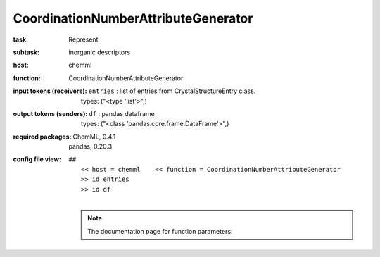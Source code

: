 .. _CoordinationNumberAttributeGenerator:

CoordinationNumberAttributeGenerator
=====================================

:task:
    | Represent

:subtask:
    | inorganic descriptors

:host:
    | chemml

:function:
    | CoordinationNumberAttributeGenerator

:input tokens (receivers):
    | ``entries`` : list of entries from CrystalStructureEntry class.
    |   types: ("<type 'list'>",)

:output tokens (senders):
    | ``df`` : pandas dataframe
    |   types: ("<class 'pandas.core.frame.DataFrame'>",)


:required packages:
    | ChemML, 0.4.1
    | pandas, 0.20.3

:config file view:
    | ``##``
    |   ``<< host = chemml    << function = CoordinationNumberAttributeGenerator``
    |   ``>> id entries``
    |   ``>> id df``
    |
    .. note:: The documentation page for function parameters: 
